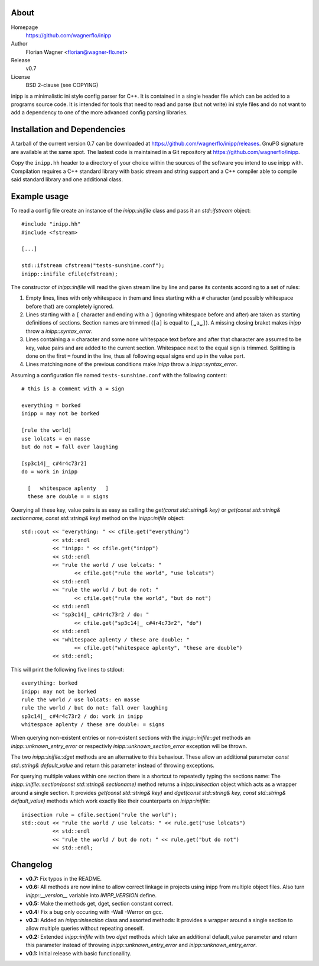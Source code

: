 .. -*- restructuredtext -*-
.. |VER| replace:: 0.7
.. |HOME| replace:: https://github.com/wagnerflo/inipp
.. |DOWN| replace:: https://github.com/wagnerflo/inipp/releases


About
=====
Homepage
  |HOME|

Author
  Florian Wagner <florian@wagner-flo.net>

Release
  v\ |VER|

License
  BSD 2-clause (see COPYING)

inipp is a minimalistic ini style config parser for C++. It is contained
in a single header file which can be added to a programs source code. It
is intended for tools that need to read and parse (but not write) ini
style files and do not want to add a dependency to one of the more
advanced config parsing libraries.


Installation and Dependencies
=============================
A tarball of the current version |VER| can be downloaded at |DOWN|. GnuPG
signature are available at the same spot. The lastest code is maintained
in a Git repository at |HOME|.

Copy the ``inipp.hh`` header to a directory of your choice within the
sources of the software you intend to use inipp with. Compilation
requires a C++ standard library with basic stream and string support
and a C++ compiler able to compile said standard library and one
additional class.

Example usage
=============
To read a config file create an instance of the *inipp::inifile* class
and pass it an *std::ifstream* object::
 
 #include "inipp.hh"
 #include <fstream>

 [...]

 std::ifstream cfstream("tests-sunshine.conf");
 inipp::inifile cfile(cfstream);

The constructor of *inipp::inifile* will read the given stream line
by line and parse its contents according to a set of rules:

1. Empty lines, lines with only whitespace in them and lines starting
   with a ``#`` character (and possibly whitespace before that) are
   completely ignored.

2. Lines starting with a ``[`` character and ending with a ``]``
   (ignoring whitespace before and after) are taken as starting
   definitions of sections. Section names are trimmed (``[a]`` is
   equal to ``[␣a␣]``). A missing closing braket makes *inipp*
   throw a *inipp::syntax_error*.

3. Lines containing a ``=`` character and some none whitespace text
   before and after that character are assumed to be key, value
   pairs and are added to the current section. Whitespace next to
   the equal sign is trimmed. Splitting is done on the first ``=``
   found in the line, thus all following equal signs end up in the
   value part.

4. Lines matching none of the previous conditions make *inipp*
   throw a *inipp::syntax_error*.

Assuming a configuration file named ``tests-sunshine.conf`` with the
following content::

 # this is a comment with a = sign
 
 everything = borked
 inipp = may not be borked
 
 [rule the world]
 use lolcats = en masse
 but do not = fall over laughing
 
 [sp3c14|_ c#4r4c73r2]
 do = work in inipp
 
   [   whitespace aplenty   ]
   these are double = = signs

Querying all these key, value pairs is as easy as calling the
*get(const std::string& key)* or
*get(const std::string& sectionname, const std::string& key)* method on
the *inipp::inifile* object::

 std::cout << "everything: " << cfile.get("everything")
           << std::endl
           << "inipp: " << cfile.get("inipp")
           << std::endl
           << "rule the world / use lolcats: "
                  << cfile.get("rule the world", "use lolcats")
           << std::endl
           << "rule the world / but do not: "
                  << cfile.get("rule the world", "but do not")
           << std::endl
           << "sp3c14|_ c#4r4c73r2 / do: "
                  << cfile.get("sp3c14|_ c#4r4c73r2", "do")
           << std::endl
           << "whitespace aplenty / these are double: "
                  << cfile.get("whitespace aplenty", "these are double")
           << std::endl;

This will print the following five lines to stdout::

 everything: borked
 inipp: may not be borked
 rule the world / use lolcats: en masse
 rule the world / but do not: fall over laughing
 sp3c14|_ c#4r4c73r2 / do: work in inipp
 whitespace aplenty / these are double: = signs

When querying non-existent entries or non-existent sections with
the *inipp::inifile::get* methods an *inipp::unknown_entry_error*
or respectivly *inipp::unknown_section_error* exception will be
thrown.

The two *inipp::inifile::dget* methods are an alternative to this
behaviour. These allow an additional parameter
*const std::string& default_value* and return this parameter instead of
throwing exceptions.

For querying multiple values within one section there is a shortcut
to repeatedly typing the sections name: The
*inipp::inifile::section(const std::string& sectioname)*
method returns a *inipp::inisection* object which acts as a wrapper
around a single section. It provides *get(const std::string& key)*
and *dget(const std::string& key, const std::string& default_value)*
methods which work exactly like their counterparts on *inipp::inifile*::

 inisection rule = cfile.section("rule the world");
 std::cout << "rule the world / use lolcats: " << rule.get("use lolcats")
           << std::endl
           << "rule the world / but do not: " << rule.get("but do not")
           << std::endl;

Changelog
=========
- **v0.7:** Fix typos in the README.

- **v0.6:** All methods are now inline to allow correct linkage in
  projects using inipp from multiple object files. Also turn
  *inipp::__version__* variable into *INIPP_VERSION* define.

- **v0.5:** Make the methods get, dget, section constant correct.

- **v0.4:** Fix a bug only occuring with -Wall -Werror on gcc.

- **v0.3:** Added an *inipp::inisection* class and assorted methods: It
  provides a wrapper around a single section to allow multiple queries
  without repeating oneself.

- **v0.2:** Extended *inipp::inifile* with two *dget* methods which take
  an additional default_value parameter and return this parameter instead
  of throwing *inipp::unknown_entry_error* and
  *inipp::unknown_entry_error*.

- **v0.1:** Initial release with basic functionallity.

..
   Local Variables:
   mode: rst
   End:
